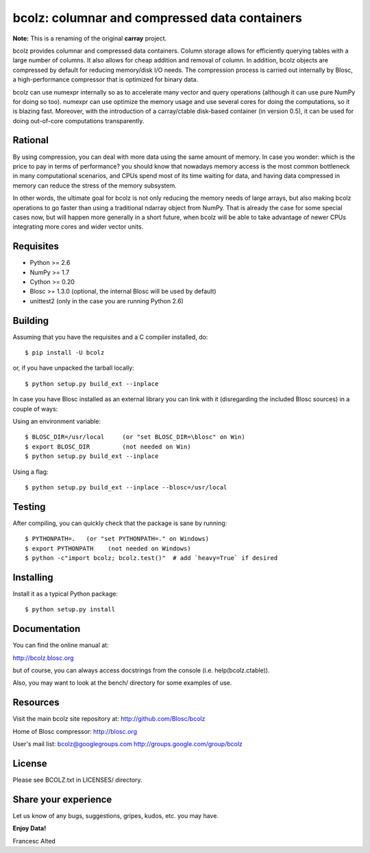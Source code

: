 bcolz: columnar and compressed data containers
==============================================

**Note:** This is a renaming of the original **carray** project.

bcolz provides columnar and compressed data containers.  Column
storage allows for efficiently querying tables with a large number of
columns.  It also allows for cheap addition and removal of column.  In
addition, bcolz objects are compressed by default for reducing
memory/disk I/O needs.  The compression process is carried out
internally by Blosc, a high-performance compressor that is optimized
for binary data.

bcolz can use numexpr internally so as to accelerate many vector and
query operations (although it can use pure NumPy for doing so too).
numexpr can use optimize the memory usage and use several cores for
doing the computations, so it is blazing fast.  Moreover, with the
introduction of a carray/ctable disk-based container (in version 0.5),
it can be used for doing out-of-core computations transparently.

Rational
--------

By using compression, you can deal with more data using the same
amount of memory.  In case you wonder: which is the price to pay in
terms of performance? you should know that nowadays memory access is
the most common bottleneck in many computational scenarios, and CPUs
spend most of its time waiting for data, and having data compressed in
memory can reduce the stress of the memory subsystem.

In other words, the ultimate goal for bcolz is not only reducing the
memory needs of large arrays, but also making bcolz operations to go
faster than using a traditional ndarray object from NumPy.  That is
already the case for some special cases now, but will happen more
generally in a short future, when bcolz will be able to take advantage
of newer CPUs integrating more cores and wider vector units.

Requisites
----------

- Python >= 2.6
- NumPy >= 1.7
- Cython >= 0.20
- Blosc >= 1.3.0 (optional, the internal Blosc will be used by default)
- unittest2 (only in the case you are running Python 2.6)

Building
--------

Assuming that you have the requisites and a C compiler installed, do::

  $ pip install -U bcolz

or, if you have unpacked the tarball locally::

  $ python setup.py build_ext --inplace

In case you have Blosc installed as an external library you can link
with it (disregarding the included Blosc sources) in a couple of ways:

Using an environment variable::

  $ BLOSC_DIR=/usr/local     (or "set BLOSC_DIR=\blosc" on Win)
  $ export BLOSC_DIR         (not needed on Win)
  $ python setup.py build_ext --inplace

Using a flag::

  $ python setup.py build_ext --inplace --blosc=/usr/local

Testing
-------

After compiling, you can quickly check that the package is sane by
running::

  $ PYTHONPATH=.   (or "set PYTHONPATH=." on Windows)
  $ export PYTHONPATH    (not needed on Windows)
  $ python -c"import bcolz; bcolz.test()"  # add `heavy=True` if desired

Installing
----------

Install it as a typical Python package::

  $ python setup.py install

Documentation
-------------

You can find the online manual at:

http://bcolz.blosc.org

but of course, you can always access docstrings from the console
(i.e. help(bcolz.ctable)).

Also, you may want to look at the bench/ directory for some examples
of use.

Resources
---------

Visit the main bcolz site repository at:
http://github.com/Blosc/bcolz

Home of Blosc compressor:
http://blosc.org

User's mail list:
bcolz@googlegroups.com
http://groups.google.com/group/bcolz

License
-------

Please see BCOLZ.txt in LICENSES/ directory.

Share your experience
---------------------

Let us know of any bugs, suggestions, gripes, kudos, etc. you may
have.

**Enjoy Data!**

Francesc Alted
